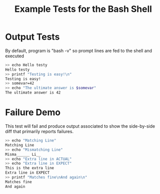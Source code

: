 #+title: Example Tests for the Bash Shell

* Output Tests
By default, program is "bash -v" so prompt lines are fed to the shell
and executed

#+BEGIN_SRC sh
>> echo Hello testy
Hello testy
>> printf "Testing is easy!\n"
Testing is easy!
>> somevar=42
>> echo "The ultimate answer is $somevar"
The ultimate answer is 42
#+END_SRC


* Failure Demo
This test will fail and produce output associated to show the
side-by-side diff that primarily reports failures.

#+BEGIN_SRC sh
>> echo "Matching Line"
Matching Line
>> echo "Mismatching Line"
Misma______ Li__
>> echo "Extra line in ACTUAL"
>> echo "Extra line in EXPECT"
This is the extra line
Extra line in EXPECT
>> printf "Matches fine\nAnd again\n"
Matches fine
And again
#+END_SRC


